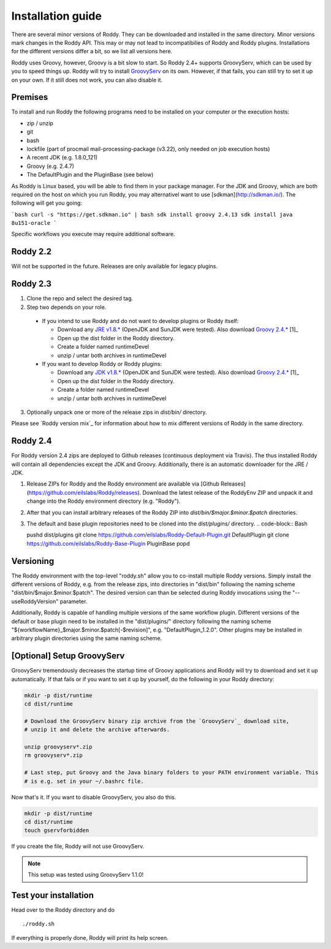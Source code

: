.. Links
.. _`GitHub project site`: https://github.com/eilslabs/Roddy
.. _`JRE v1.8.*`: https://java.com/de/download/linux_manual.jsp
.. _`JDK v1.8.*`: http://www.oracle.com/technetwork/java/javase/downloads/jdk8-downloads-2133151.html
.. _`Groovy 2.4.*`: http://groovy-lang.org/download.html
.. _`Maven Groovy repository`: http://repo1.maven.org/maven2/org/codehaus/groovy/groovy-binary/
.. _`GroovyServ` : https://kobo.github.io/groovyserv/

.. Document

Installation guide
==================

There are several minor versions of Roddy. They can be downloaded and installed in the same directory.
Minor versions mark changes in the Roddy API. This may or may not lead to incompatibilies of Roddy and Roddy plugins.
Installations for the different versions differ a bit, so we list all versions here.

Roddy uses Groovy, however, Groovy is a bit slow to start. So Roddy 2.4+ supports GroovyServ, which can be used by you to speed things up.
Roddy will try to install `GroovyServ`_ on its own. However, if that fails, you can still try to set it up on your own.
If it still does not work, you can also disable it.

Premises
--------
To install and run Roddy the following programs need to be installed on your computer or the execution hosts:

- zip / unzip

- git

- bash

- lockfile (part of procmail mail-processing-package (v3.22), only needed on job execution hosts)

- A recent JDK (e.g. 1.8.0_121)

- Groovy (e.g. 2.4.7)

- The DefaultPlugin and the PluginBase (see below)

As Roddy is Linux based, you will be able to find them in your package manager. For the JDK and Groovy, which are both required on the host on which
you run Roddy, you may alternativel want to use [sdkman](http://sdkman.io/). The following will get you going:

```bash
curl -s "https://get.sdkman.io" | bash
sdk install groovy 2.4.13
sdk install java 8u151-oracle
```

Specific workflows you execute may require additional software.

Roddy 2.2
---------
Will not be supported in the future. Releases are only available for legacy plugins.

Roddy 2.3
---------

1. Clone the repo and select the desired tag.

2. Step two depends on your role.

  - If you intend to use Roddy and do not want to develop plugins or Roddy itself:

    - Download any `JRE v1.8.*`_ (OpenJDK and SunJDK were tested). Also download `Groovy 2.4.*`_ [1]_

    - Open up the dist folder in the Roddy directory.

    - Create a folder named runtimeDevel

    - unzip / untar both archives in runtimeDevel

  - If you want to develop Roddy or Roddy plugins:

    - Download any `JDK v1.8.*`_ (OpenJDK and SunJDK were tested). Also download `Groovy 2.4.*`_ [1]_

    - Open up the dist folder in the Roddy directory.

    - Create a folder named runtimeDevel

    - unzip / untar both archives in runtimeDevel

3. Optionally unpack one or more of the release zips in *dist/bin/* directory.

Please see `Roddy version mix`_ for information about how to mix different versions of Roddy in the same directory.

Roddy 2.4
---------

For Roddy version 2.4 zips are deployed to Github releases (continuous deployment via Travis). The thus installed Roddy will contain all dependencies
except the JDK and Groovy. Additionally, there is an automatic downloader for the JRE / JDK.

1. Release ZIPs for Roddy and the Roddy environment are available via [Github Releases](https://github.com/eilslabs/Roddy/releases). Download the latest release of the RoddyEnv ZIP and unpack it and change into the Roddy environment directory (e.g. "Roddy").
2. After that you can install arbitrary releases of the Roddy ZIP into `dist/bin/$major.$minor.$patch` directories.
3. The default and base plugin repositories need to be cloned into the `dist/plugins/` directory.
   .. code-block:: Bash

   pushd dist/plugins
   git clone https://github.com/eilslabs/Roddy-Default-Plugin.git DefaultPlugin
   git clone https://github.com/eilslabs/Roddy-Base-Plugin PluginBase
   popd

Versioning
----------

The Roddy environment with the top-level "roddy.sh" allow you to co-install multiple Roddy versions. Simply install the different versions of Roddy,
e.g. from the release zips, into directories in "dist/bin" following the naming scheme "dist/bin/$major.$minor.$patch". The desired version can than
be selected during Roddy invocations using the "--useRoddyVersion" parameter.

Additionally, Roddy is capable of handling multiple versions of the same workflow plugin. Different versions of the default or base plugin need to be
installed in the "dist/plugins/" directory following the naming scheme "${workflowName}_$major.$minor.$patch[-$revision]", e.g. "DefaultPlugin_1.2.0".
Other plugins may be installed in arbitrary plugin directories using the same naming scheme.


[Optional] Setup GroovyServ
---------------------------

GroovyServ tremendously decreases the startup time of Groovy applications and Roddy will try to download and set it up automatically. If that fails or
if you want to set it up by yourself, do the following in your Roddy directory:

.. code-block:: Bash

    mkdir -p dist/runtime
    cd dist/runtime

    # Download the GroovyServ binary zip archive from the `GroovyServ`_ download site,
    # unzip it and delete the archive afterwards.

    unzip groovyserv*.zip
    rm groovyserv*.zip

    # Last step, put Groovy and the Java binary folders to your PATH environment variable. This
    # is e.g. set in your ~/.bashrc file.

Now that's it. If you want to disable GroovyServ, you also do this.

.. code-block:: Bash

    mkdir -p dist/runtime
    cd dist/runtime
    touch gservforbidden

If you create the file, Roddy will not use GroovyServ.

.. Note::

    This setup was tested using GroovyServ 1.1.0!

Test your installation
----------------------

Head over to the Roddy directory and do

::

  ./roddy.sh

If everything is properly done, Roddy will print its help screen.
